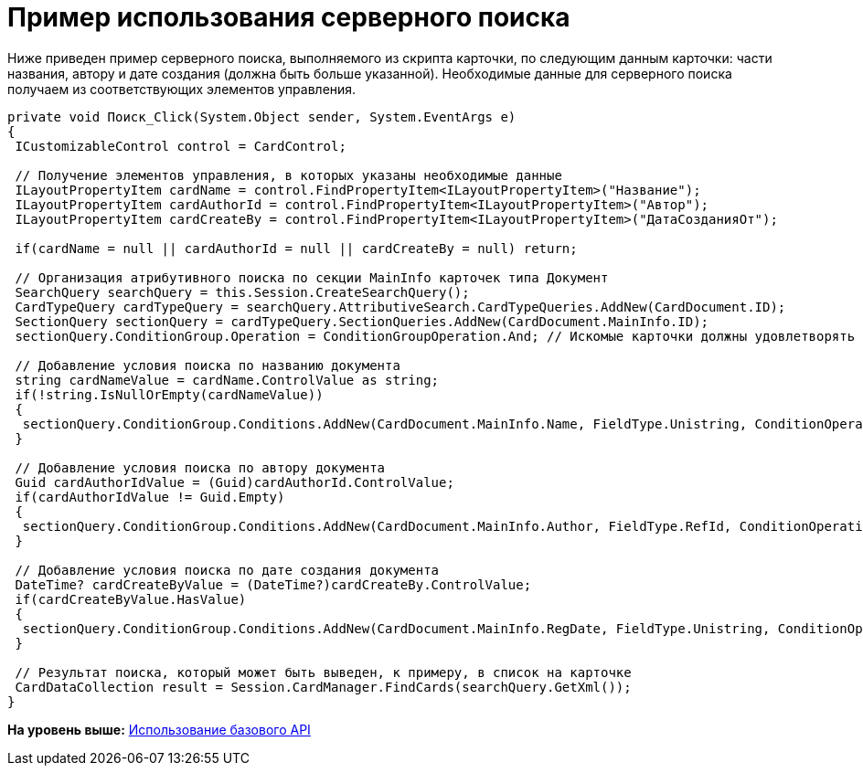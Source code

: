 = Пример использования серверного поиска

Ниже приведен пример серверного поиска, выполняемого из скрипта карточки, по следующим данным карточки: части названия, автору и дате создания (должна быть больше указанной). Необходимые данные для серверного поиска получаем из соответствующих элементов управления.

[source,pre,codeblock,language-csharp]
----
private void Поиск_Click(System.Object sender, System.EventArgs e)
{
 ICustomizableControl control = CardControl;

 // Получение элементов управления, в которых указаны необходимые данные
 ILayoutPropertyItem cardName = control.FindPropertyItem<ILayoutPropertyItem>("Название");
 ILayoutPropertyItem cardAuthorId = control.FindPropertyItem<ILayoutPropertyItem>("Автор");
 ILayoutPropertyItem cardCreateBy = control.FindPropertyItem<ILayoutPropertyItem>("ДатаСозданияОт");
    
 if(cardName = null || cardAuthorId = null || cardCreateBy = null) return;

 // Организация атрибутивного поиска по секции MainInfo карточек типа Документ           
 SearchQuery searchQuery = this.Session.CreateSearchQuery();            
 CardTypeQuery cardTypeQuery = searchQuery.AttributiveSearch.CardTypeQueries.AddNew(CardDocument.ID);
 SectionQuery sectionQuery = cardTypeQuery.SectionQueries.AddNew(CardDocument.MainInfo.ID); 
 sectionQuery.ConditionGroup.Operation = ConditionGroupOperation.And; // Искомые карточки должны удовлетворять всем условиям

 // Добавление условия поиска по названию документа
 string cardNameValue = cardName.ControlValue as string;
 if(!string.IsNullOrEmpty(cardNameValue))
 {
  sectionQuery.ConditionGroup.Conditions.AddNew(CardDocument.MainInfo.Name, FieldType.Unistring, ConditionOperation.Contains, cardNameValue);
 }

 // Добавление условия поиска по автору документа
 Guid cardAuthorIdValue = (Guid)cardAuthorId.ControlValue;
 if(cardAuthorIdValue != Guid.Empty)
 {
  sectionQuery.ConditionGroup.Conditions.AddNew(CardDocument.MainInfo.Author, FieldType.RefId, ConditionOperation.Equals, cardAuthorIdValue);
 }

 // Добавление условия поиска по дате создания документа
 DateTime? cardCreateByValue = (DateTime?)cardCreateBy.ControlValue;
 if(cardCreateByValue.HasValue)
 {
  sectionQuery.ConditionGroup.Conditions.AddNew(CardDocument.MainInfo.RegDate, FieldType.Unistring, ConditionOperation.GreaterEqual, cardCreateByValue.Value.Date);
 }

 // Результат поиска, который может быть выведен, к примеру, в список на карточке
 CardDataCollection result = Session.CardManager.FindCards(searchQuery.GetXml());
}
----

*На уровень выше:* xref:../pages/SM_Cat_OMBase.adoc[Использование базового API]

